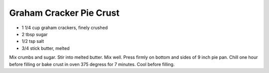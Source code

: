 Graham Cracker Pie Crust
------------------------

* 1 1/4 cup graham crackers, finely crushed
* 2 tbsp sugar
* 1/2 tsp salt
* 3/4 stick butter, melted

Mix crumbs and sugar.  Stir into melted butter.  Mix well.  Press firmly on
bottom and sides of 9 inch pie pan.  Chill one hour before filling or bake
crust in oven 375 degress for 7 minutes.  Cool before filling.
